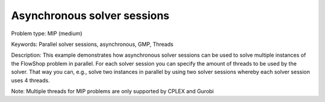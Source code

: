 Asynchronous solver sessions
============================

Problem type:
MIP (medium)

Keywords:
Parallel solver sessions, asynchronous, GMP, Threads

Description:
This example demonstrates how asynchronous solver sessions can be used
to solve multiple instances of the FlowShop problem in parallel. For
each solver session you can specify the amount of threads to be used by
the solver. That way you can, e.g., solve two instances in parallel by
using two solver sessions whereby each solver session uses 4 threads.

Note:
Multiple threads for MIP problems are only supported by CPLEX and Gurobi

.. meta::
   :keywords: Parallel solver sessions, asynchronous, GMP, Threads
